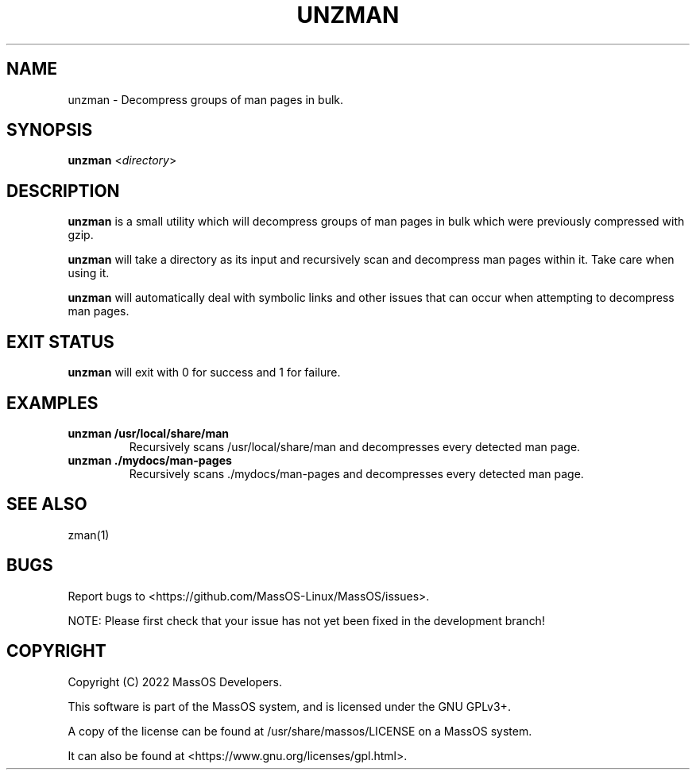 .TH "UNZMAN" "1" "May 2022" "unzman" "MassOS System Utilities"
.hy
.SH NAME
.PP
unzman - Decompress groups of man pages in bulk.
.SH SYNOPSIS
.PP
\f[B]unzman\f[R] <\f[I]directory\f[R]>
.SH DESCRIPTION
.PP
\f[B]unzman\f[R] is a small utility which will decompress groups of man pages in bulk which were previously compressed with gzip.

\f[B]unzman\f[R] will take a directory as its input and recursively scan and decompress man pages within it. Take care when using it.

\f[B]unzman\f[R] will automatically deal with symbolic links and other issues that can occur when attempting to decompress man pages.
.SH EXIT STATUS
.PP
\f[B]unzman\f[R] will exit with 0 for success and 1 for failure.
.SH EXAMPLES
.TP
\f[B]unzman /usr/local/share/man\f[R]
Recursively scans /usr/local/share/man and decompresses every detected man page.
.TP
\f[B]unzman ./mydocs/man-pages\f[R]
Recursively scans ./mydocs/man-pages and decompresses every detected man page.
.SH SEE ALSO
.TP
zman(1)
.SH BUGS
.PP
Report bugs to <https://github.com/MassOS-Linux/MassOS/issues>.

NOTE: Please first check that your issue has not yet been fixed in the development branch!
.SH COPYRIGHT
.PP
Copyright (C) 2022 MassOS Developers.

This software is part of the MassOS system, and is licensed under the GNU GPLv3+.

A copy of the license can be found at /usr/share/massos/LICENSE on a MassOS system.

It can also be found at <https://www.gnu.org/licenses/gpl.html>.
